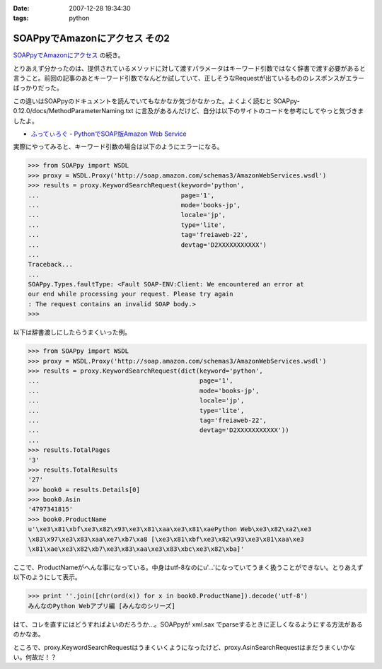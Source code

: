 :date: 2007-12-28 19:34:30
:tags: python

=========================================
SOAPpyでAmazonにアクセス その2
=========================================

`SOAPpyでAmazonにアクセス`_ の続き。

とりあえず分かったのは、提供されているメソッドに対して渡すパラメータはキーワード引数ではなく辞書で渡す必要があると言うこと。前回の記事のあとキーワード引数でなんどか試していて、正しそうなRequestが出ているもののレスポンスがエラーばっかりだった。

この違いはSOAPpyのドキュメントを読んでいてもなかなか気づかなかった。よくよく読むと SOAPpy-0.12.0/docs/MethodParameterNaming.txt に言及があるんだけど、自分は以下のサイトのコードを参考にしてやっと気づきましたよ。

- `ふってぃろぐ - PythonでSOAP版Amazon Web Service`_


実際にやってみると、キーワード引数の場合は以下のようにエラーになる。

.. code-block:: python

    >>> from SOAPpy import WSDL
    >>> proxy = WSDL.Proxy('http://soap.amazon.com/schemas3/AmazonWebServices.wsdl')
    >>> results = proxy.KeywordSearchRequest(keyword='python',
    ...                                      page='1',
    ...                                      mode='books-jp',
    ...                                      locale='jp',
    ...                                      type='lite',
    ...                                      tag='freiaweb-22',
    ...                                      devtag='D2XXXXXXXXXXX')
    ...
    Traceback...
    ...
    SOAPpy.Types.faultType: <Fault SOAP-ENV:Client: We encountered an error at
    our end while processing your request. Please try again
    : The request contains an invalid SOAP body.>
    >>>

以下は辞書渡しにしたらうまくいった例。

.. code-block:: python

    >>> from SOAPpy import WSDL
    >>> proxy = WSDL.Proxy('http://soap.amazon.com/schemas3/AmazonWebServices.wsdl')
    >>> results = proxy.KeywordSearchRequest(dict(keyword='python',
    ...                                           page='1',
    ...                                           mode='books-jp',
    ...                                           locale='jp',
    ...                                           type='lite',
    ...                                           tag='freiaweb-22',
    ...                                           devtag='D2XXXXXXXXXXX'))
    ...
    >>> results.TotalPages
    '3'
    >>> results.TotalResults
    '27'
    >>> book0 = results.Details[0]
    >>> book0.Asin
    '4797341815'
    >>> book0.ProductName
    u'\xe3\x81\xbf\xe3\x82\x93\xe3\x81\xaa\xe3\x81\xaePython Web\xe3\x82\xa2\xe3
    \x83\x97\xe3\x83\xaa\xe7\xb7\xa8 [\xe3\x81\xbf\xe3\x82\x93\xe3\x81\xaa\xe3
    \x81\xae\xe3\x82\xb7\xe3\x83\xaa\xe3\x83\xbc\xe3\x82\xba]'

ここで、ProductNameがへんな事になっている。中身はutf-8なのにu'...'になっていてうまく扱うことができない。とりあえず以下のようにして表示。

.. code-block:: python

    >>> print ''.join([chr(ord(x)) for x in book0.ProductName]).decode('utf-8')
    みんなのPython Webアプリ編 [みんなのシリーズ]

はて、コレを直すにはどうすればよいのだろうか...。SOAPpyが xml.sax でparseするときに正しくなるようにする方法があるのかなあ。

ところで、proxy.KeywordSearchRequestはうまくいくようになったけど、proxy.AsinSearchRequestはまだうまくいかない。何故だ！？

.. _`SOAPpyでAmazonにアクセス`: http://www.freia.jp/taka/blog/504/edit
.. _`ふってぃろぐ - PythonでSOAP版Amazon Web Service`: http://sun.ap.teacup.com/futot/21.html


.. :extend type: text/html
.. :extend:

